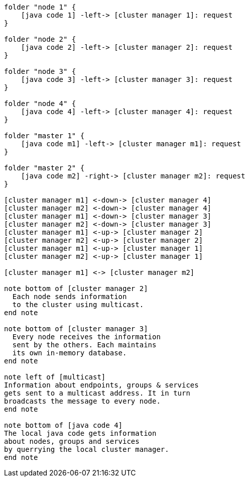 [plantuml,masters-cluster, svg]
....

folder "node 1" {
    [java code 1] -left-> [cluster manager 1]: request
}

folder "node 2" {
    [java code 2] -left-> [cluster manager 2]: request
}

folder "node 3" {
    [java code 3] -left-> [cluster manager 3]: request
}

folder "node 4" {
    [java code 4] -left-> [cluster manager 4]: request
}

folder "master 1" {
    [java code m1] -left-> [cluster manager m1]: request
}

folder "master 2" {
    [java code m2] -right-> [cluster manager m2]: request
}

[cluster manager m1] <-down-> [cluster manager 4]
[cluster manager m2] <-down-> [cluster manager 4]
[cluster manager m1] <-down-> [cluster manager 3]
[cluster manager m2] <-down-> [cluster manager 3]
[cluster manager m1] <-up-> [cluster manager 2]
[cluster manager m2] <-up-> [cluster manager 2]
[cluster manager m1] <-up-> [cluster manager 1]
[cluster manager m2] <-up-> [cluster manager 1]

[cluster manager m1] <-> [cluster manager m2]

note bottom of [cluster manager 2]
  Each node sends information
  to the cluster using multicast.
end note

note bottom of [cluster manager 3]
  Every node receives the information
  sent by the others. Each maintains
  its own in-memory database.
end note

note left of [multicast]
Information about endpoints, groups & services
gets sent to a multicast address. It in turn
broadcasts the message to every node.
end note

note bottom of [java code 4]
The local java code gets information
about nodes, groups and services
by querrying the local cluster manager.
end note
....

